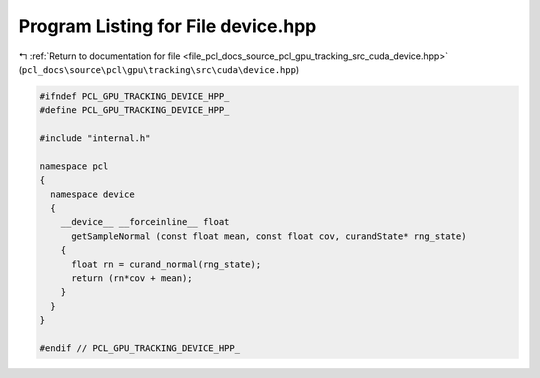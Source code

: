 
.. _program_listing_file_pcl_docs_source_pcl_gpu_tracking_src_cuda_device.hpp:

Program Listing for File device.hpp
===================================

|exhale_lsh| :ref:`Return to documentation for file <file_pcl_docs_source_pcl_gpu_tracking_src_cuda_device.hpp>` (``pcl_docs\source\pcl\gpu\tracking\src\cuda\device.hpp``)

.. |exhale_lsh| unicode:: U+021B0 .. UPWARDS ARROW WITH TIP LEFTWARDS

.. code-block:: cpp

   #ifndef PCL_GPU_TRACKING_DEVICE_HPP_
   #define PCL_GPU_TRACKING_DEVICE_HPP_
   
   #include "internal.h"
   
   namespace pcl
   {
     namespace device
     {
       __device__ __forceinline__ float
         getSampleNormal (const float mean, const float cov, curandState* rng_state)
       {
         float rn = curand_normal(rng_state);
         return (rn*cov + mean);
       }
     }
   }
   
   #endif // PCL_GPU_TRACKING_DEVICE_HPP_
